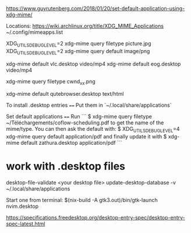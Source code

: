 
https://www.guyrutenberg.com/2018/01/20/set-default-application-using-xdg-mime/

Locations:
https://wiki.archlinux.org/title/XDG_MIME_Applications
~/.config/mimeapps.list

XDG_UTILS_DEBUG_LEVEL=2 xdg-mime query filetype picture.jpg
XDG_UTILS_DEBUG_LEVEL=2 xdg-mime query default image/png

xdg-mime default vlc.desktop video/mp4
xdg-mime default eog.desktop video/mp4

# to get the filetype of a file
xdg-mime query filetype cwnd_xx.png


# Then you can do
xdg-mime default qutebrowser.desktop text/html

To install .desktop entries
====
Put them in `~/.local/share/applications`



Set default applications
====
Run
```
$ xdg-mime query filetype ~/Téléchargements/coflow-scheduling.pdf
to get the name of the mime/type. You can then ask the default with:
$ XDG_UTILS_DEBUG_LEVEL=4 xdg-mime query default application/pdf
and finally update it with
$ xdg-mime default zathura.desktop application/pdf
```


* work with .desktop files


  desktop-file-validate <your desktop file>
update-desktop-database -v ~/.local/share/applications

 Start one from terminal: $(nix-build -A gtk3.out)/bin/gtk-launch nvim.desktop

  https://specifications.freedesktop.org/desktop-entry-spec/desktop-entry-spec-latest.html
